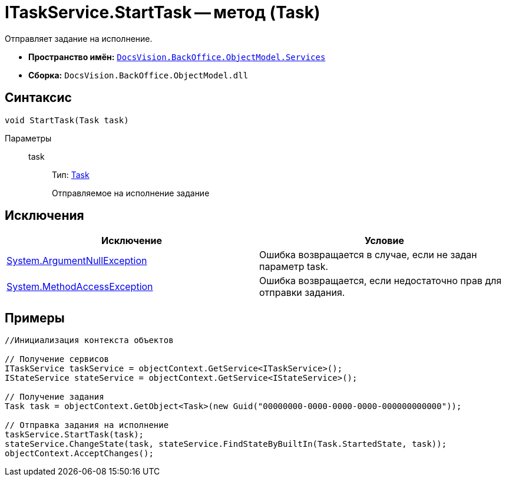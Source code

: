 = ITaskService.StartTask -- метод (Task)

Отправляет задание на исполнение.

* *Пространство имён:* `xref:api/DocsVision/BackOffice/ObjectModel/Services/Services_NS.adoc[DocsVision.BackOffice.ObjectModel.Services]`
* *Сборка:* `DocsVision.BackOffice.ObjectModel.dll`

== Синтаксис

[source,csharp]
----
void StartTask(Task task)
----

Параметры::
task:::
Тип: xref:api/DocsVision/BackOffice/ObjectModel/Task_CL.adoc[Task]
+
Отправляемое на исполнение задание

== Исключения

[cols=",",options="header"]
|===
|Исключение |Условие
|http://msdn.microsoft.com/ru-ru/library/system.argumentnullexception.aspx[System.ArgumentNullException] |Ошибка возвращается в случае, если не задан параметр task.
|https://msdn.microsoft.com/ru-ru/library/system.methodaccessexception.aspx[System.MethodAccessException] |Ошибка возвращается, если недостаточно прав для отправки задания.
|===

== Примеры

[source,csharp]
----
//Инициализация контекста объектов

// Получение сервисов
ITaskService taskService = objectContext.GetService<ITaskService>();
IStateService stateService = objectContext.GetService<IStateService>();

// Получение задания
Task task = objectContext.GetObject<Task>(new Guid("00000000-0000-0000-0000-000000000000"));

// Отправка задания на исполнение
taskService.StartTask(task);
stateService.ChangeState(task, stateService.FindStateByBuiltIn(Task.StartedState, task));
objectContext.AcceptChanges();
----
